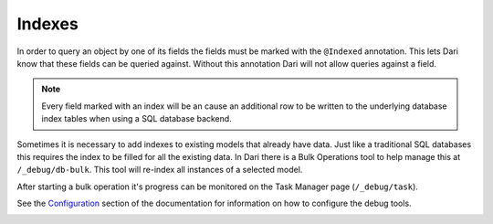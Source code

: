 *******
Indexes
*******

In order to query an object by one of its fields the fields must be
marked with the ``@Indexed`` annotation. This lets Dari know that these
fields can be queried against. Without this annotation Dari will not
allow queries against a field.

.. note::

    Every field marked with an index will be an cause an additional row to be written to the underlying database index tables when using a SQL database backend.

Sometimes it is necessary to add indexes to existing models that already
have data. Just like a traditional SQL databases this requires the index
to be filled for all the existing data. In Dari there is a Bulk
Operations tool to help manage this at ``/_debug/db-bulk``. This tool
will re-index all instances of a selected model.

After starting a bulk operation it's progress can be monitored on the
Task Manager page (``/_debug/task``).

See the `Configuration`_ section of the documentation for information on
how to configure the debug tools.

|Bulk Operations Tool|

.. |Bulk Operations Tool| image:: images/bulk-operations.png

.. _Configuration: /dari/configuration/debug-tools.html